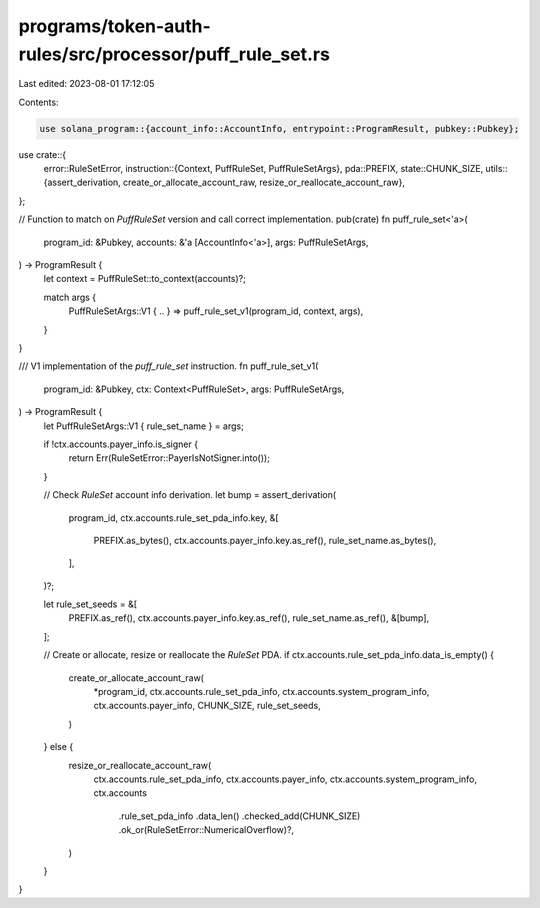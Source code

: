programs/token-auth-rules/src/processor/puff_rule_set.rs
========================================================

Last edited: 2023-08-01 17:12:05

Contents:

.. code-block:: rs

    use solana_program::{account_info::AccountInfo, entrypoint::ProgramResult, pubkey::Pubkey};

use crate::{
    error::RuleSetError,
    instruction::{Context, PuffRuleSet, PuffRuleSetArgs},
    pda::PREFIX,
    state::CHUNK_SIZE,
    utils::{assert_derivation, create_or_allocate_account_raw, resize_or_reallocate_account_raw},
};

// Function to match on `PuffRuleSet` version and call correct implementation.
pub(crate) fn puff_rule_set<'a>(
    program_id: &Pubkey,
    accounts: &'a [AccountInfo<'a>],
    args: PuffRuleSetArgs,
) -> ProgramResult {
    let context = PuffRuleSet::to_context(accounts)?;

    match args {
        PuffRuleSetArgs::V1 { .. } => puff_rule_set_v1(program_id, context, args),
    }
}

/// V1 implementation of the `puff_rule_set` instruction.
fn puff_rule_set_v1(
    program_id: &Pubkey,
    ctx: Context<PuffRuleSet>,
    args: PuffRuleSetArgs,
) -> ProgramResult {
    let PuffRuleSetArgs::V1 { rule_set_name } = args;

    if !ctx.accounts.payer_info.is_signer {
        return Err(RuleSetError::PayerIsNotSigner.into());
    }

    // Check `RuleSet` account info derivation.
    let bump = assert_derivation(
        program_id,
        ctx.accounts.rule_set_pda_info.key,
        &[
            PREFIX.as_bytes(),
            ctx.accounts.payer_info.key.as_ref(),
            rule_set_name.as_bytes(),
        ],
    )?;

    let rule_set_seeds = &[
        PREFIX.as_ref(),
        ctx.accounts.payer_info.key.as_ref(),
        rule_set_name.as_ref(),
        &[bump],
    ];

    // Create or allocate, resize or reallocate the `RuleSet` PDA.
    if ctx.accounts.rule_set_pda_info.data_is_empty() {
        create_or_allocate_account_raw(
            *program_id,
            ctx.accounts.rule_set_pda_info,
            ctx.accounts.system_program_info,
            ctx.accounts.payer_info,
            CHUNK_SIZE,
            rule_set_seeds,
        )
    } else {
        resize_or_reallocate_account_raw(
            ctx.accounts.rule_set_pda_info,
            ctx.accounts.payer_info,
            ctx.accounts.system_program_info,
            ctx.accounts
                .rule_set_pda_info
                .data_len()
                .checked_add(CHUNK_SIZE)
                .ok_or(RuleSetError::NumericalOverflow)?,
        )
    }
}


